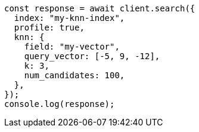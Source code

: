 // This file is autogenerated, DO NOT EDIT
// Use `node scripts/generate-docs-examples.js` to generate the docs examples

[source, js]
----
const response = await client.search({
  index: "my-knn-index",
  profile: true,
  knn: {
    field: "my-vector",
    query_vector: [-5, 9, -12],
    k: 3,
    num_candidates: 100,
  },
});
console.log(response);
----
